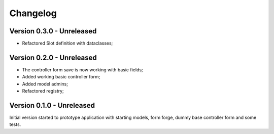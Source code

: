 
=========
Changelog
=========

Version 0.3.0 - Unreleased
--------------------------

* Refactored Slot definition with dataclasses;


Version 0.2.0 - Unreleased
--------------------------

* The controller form save is now working with basic fields;
* Added working basic controller form;
* Added model admins;
* Refactored registry;


Version 0.1.0 - Unreleased
--------------------------

Initial version started to prototype application with starting models, form forge,
dummy base controller form and some tests.
